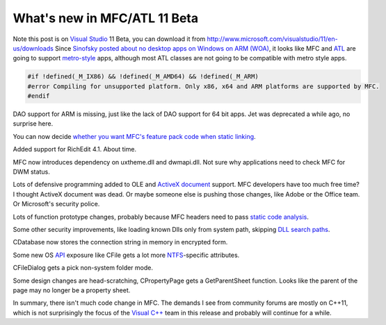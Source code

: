 .. meta::
   :description: Note this post is on Visual Studio 11 Beta, you can download it from http://www.microsoft.com/visualstudio/11/en-us/downloads Since Sinofsky posted about no des

What's new in MFC/ATL 11 Beta
=============================
.. post:: 22, Apr, 2012
   :tags: ActiveX Document,MFC,Microsoft Visual Studio,Visual C++
   :author: me
   :nocomments:

Note this post is on `Visual
Studio <http://en.wikipedia.org/wiki/Microsoft_Visual_Studio>`__ 11
Beta, you can download it from
`http://www.microsoft.com/visualstudio/11/en-us/downloads <http://www.microsoft.com/click/services/Redirect2.ashx?CR_CC=200098129>`__
Since `Sinofsky posted about no desktop apps on Windows on ARM
(WOA) <http://blogs.msdn.com/b/b8/archive/2012/02/09/building-windows-for-the-arm-processor-architecture.aspx>`__,
it looks like MFC and
`ATL <http://en.wikipedia.org/wiki/Active_Template_Library>`__ are going
to support
`metro-style <http://en.wikipedia.org/wiki/Metro_%28design_language%29>`__
apps, although most ATL classes are not going to be compatible with
metro style apps.

.. code-block:: C++

   #if !defined(_M_IX86) && !defined(_M_AMD64) && !defined(_M_ARM)
   #error Compiling for unsupported platform. Only x86, x64 and ARM platforms are supported by MFC. 
   #endif

DAO support for ARM is missing, just like the lack of DAO support for 64
bit apps. Jet was deprecated a while ago, no surprise here. 

You can now
decide `whether you want MFC's feature pack code when static
linking <http://blogs.msdn.com/b/vcblog/archive/2012/02/06/10263387.aspx>`__.

Added support for RichEdit 4.1. About time. 

MFC now introduces
dependency on uxtheme.dll and dwmapi.dll. Not sure why applications need
to check MFC for DWM status. 

Lots of defensive programming added to OLE
and `ActiveX document <http://en.wikipedia.org/wiki/ActiveX_Document>`__
support. MFC developers have too much free time? I thought ActiveX
document was dead. Or maybe someone else is pushing those changes, like
Adobe or the Office team. Or Microsoft's security police. 

Lots of
function prototype changes, probably because MFC headers need to
pass `static code
analysis <http://msdn.microsoft.com/en-us/library/hh409293(v=vs.110).aspx>`__. 

Some
other security improvements, like loading known Dlls only from system
path, skipping `DLL search
paths <http://msdn.microsoft.com/en-us/library/windows/desktop/ms682586(v=vs.85).aspx>`__. 

CDatabase
now stores the connection string in memory in encrypted form. 

Some new
OS
`API <http://en.wikipedia.org/wiki/Application_programming_interface>`__
exposure like CFile gets a lot more
`NTFS <http://en.wikipedia.org/wiki/NTFS>`__-specific attributes.

CFileDialog gets a pick non-system folder mode. 

Some design changes are
head-scratching, CPropertyPage gets a GetParentSheet function. Looks
like the parent of the page may no longer be a property sheet. 

In
summary, there isn't much code change in MFC. The demands I see from
community forums are mostly on C++11, which is not surprisingly the
focus of the `Visual
C++ <http://en.wikipedia.org/wiki/Visual_C%2B%2B>`__ team in this
release and probably will continue for a while.

